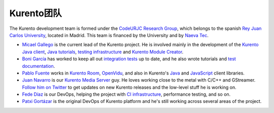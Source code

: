 ============
Kurento团队
============

The Kurento development team is formed under the `CodeURJC Research Group`_, which belongs to the spanish `Rey Juan Carlos University`_, located in Madrid. This team is financed by the University and by `Naeva Tec`_.

.. _CodeURJC Research Group: https://www.codeurjc.es/
.. _Rey Juan Carlos University: https://www.urjc.es/
.. _Naeva Tec: https://www.naevatec.com

- `Micael Gallego`_ is the current lead of the Kurento project. He is involved mainly in the development of the `Kurento Java client`_, `Java tutorials`_, `testing infrastructure`_ and `Kurento Module Creator`_.

  .. _Micael Gallego: https://github.com/micaelgallego
  .. _Kurento Java client: `kurento-client`_
  .. _Java tutorials: `kurento-tutorial-java`_
  .. _testing infrastructure: `kurento-integration-tests`_
  .. _Kurento Module Creator: `kurento-module-creator`_

- `Boni García`_ has worked to keep all out `integration tests`_ up to date, and he also wrote tutorials and `test documentation`_.

  .. _Boni García: https://github.com/bonigarcia
  .. _integration tests: `kurento-integration-tests`_
  .. _test documentation: `doc-kurento`_

- `Pablo Fuente`_ works in `Kurento Room`_, `OpenVidu`_, and also in Kurento's `Java`_ and `JavaScript`_ client libraries.

  .. _Pablo Fuente: https://github.com/pabloFuente
  .. _Kurento Room: `kurento-room`_
  .. _OpenVidu: https://openvidu.io/
  .. _Java: `kurento-client`_
  .. _JavaScript: `kurento-utils-js`_

- `Juan Navarro`_ is our `Kurento`_ `Media`_ `Server`_ guy. He loves working close to the metal with C/C++ and GStreamer. `Follow him on Twitter`_ to get updates on new Kurento releases and the low-level stuff he is working on.

  .. _Juan Navarro: https://github.com/j1elo
  .. _Follow him on Twitter: https://twitter.com/j1elo
  .. _Kurento: `kms-core`_
  .. _Media: `kms-elements`_
  .. _Server: `kms-filters`_

- `Fede Díaz`_ is our DevOps, helping the project with `CI infrastructure`_, performance testing, and so on.

  .. _Fede Díaz: https://github.com/nordri
  .. _CI infrastructure: `adm-scripts`_

- `Patxi Gortázar`_ is the original DevOps of Kurento platform and he's still working across several areas of the project.

  .. _Patxi Gortázar: https://github.com/gortazar



.. Each block has its own link targets, and there are the general links
   to GitHub repos
.. _adm-scripts: https://github.com/Kurento/adm-scripts
.. _doc-kurento: https://github.com/Kurento/doc-kurento
.. _kms-core: https://github.com/Kurento/kms-core
.. _kms-elements: https://github.com/Kurento/kms-elements
.. _kms-filters: https://github.com/Kurento/kms-filters
.. _kurento-client: https://github.com/Kurento/kurento-java/tree/master/kurento-client
.. _kurento-integration-tests: https://github.com/Kurento/kurento-java/tree/master/kurento-integration-tests
.. _kurento-module-creator: https://github.com/Kurento/kurento-module-creator
.. _kurento-room: https://github.com/Kurento/kurento-room
.. _kurento-tutorial-java: https://github.com/Kurento/kurento-tutorial-java
.. _kurento-utils-js: https://github.com/Kurento/kurento-utils-js
